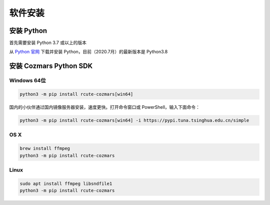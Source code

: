 软件安装
==============

安装 Python
-------------------

首先需要安装 Python 3.7 或以上的版本

从 `Python 官网 <https://www.python.org/>`_ 下载并安装 Python，目前（2020.7月）的最新版本是 Python3.8

安装 Cozmars Python SDK
----------------------------

Windows 64位
++++++++++++++++++++

.. code::

    python3 -m pip install rcute-cozmars[win64]

国内的小伙伴通过国内镜像服务器安装，速度更快。打开命令窗口或 PowerShell，输入下面命令：

.. code::

    python3 -m pip install rcute-cozmars[win64] -i https://pypi.tuna.tsinghua.edu.cn/simple

OS X
++++++++++

.. code::

    brew install ffmpeg
    python3 -m pip install rcute-cozmars

Linux
+++++++++

.. code::

   sudo apt install ffmpeg libsndfile1
   python3 -m pip install rcute-cozmars





